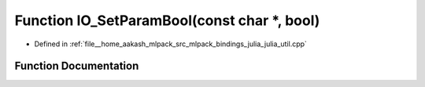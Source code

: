 .. _exhale_function_julia__util_8cpp_1acbfe9299edc1d2245c1c51dc5b798db0:

Function IO_SetParamBool(const char \*, bool)
=============================================

- Defined in :ref:`file__home_aakash_mlpack_src_mlpack_bindings_julia_julia_util.cpp`


Function Documentation
----------------------


.. doxygenfunction:: IO_SetParamBool(const char *, bool)
